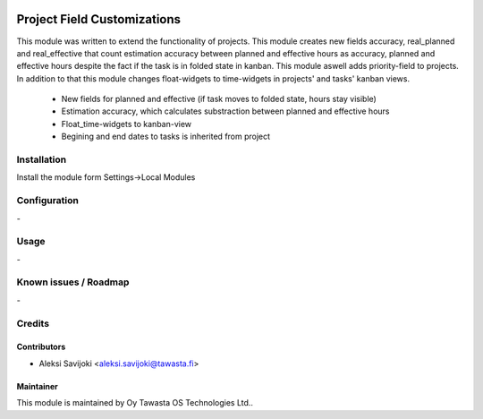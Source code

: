 .. image:: https://img.shields.io/badge/licence-AGPL--3-blue.svg
   :target: http://www.gnu.org/licenses/agpl-3.0-standalone.html
   :alt: License: AGPL-3

============================
Project Field Customizations
============================

This module was written to extend the functionality of projects. This module  creates new fields accuracy, real_planned and real_effective that count estimation accuracy between planned and effective hours as accuracy, planned and effective hours despite the fact if the task is in folded state in kanban. This module aswell adds priority-field to projects. In addition to that this module changes float-widgets to time-widgets in projects' and tasks' kanban views. 

	* New fields for planned and effective (if task moves to folded state, hours stay visible)
	* Estimation accuracy, which calculates substraction between planned and effective hours
	* Float_time-widgets to kanban-view 
	* Begining and end dates to tasks is inherited from project


Installation
============

Install the module form Settings->Local Modules

Configuration
=============
\-

Usage
=====
\-

Known issues / Roadmap
======================
\-

Credits
=======

Contributors
------------

* Aleksi Savijoki <aleksi.savijoki@tawasta.fi>

Maintainer
----------

.. image:: http://tawasta.fi/templates/tawastrap/images/logo.png
   :alt: Oy Tawasta OS Technologies Ltd.
   :target: http://tawasta.fi/

This module is maintained by Oy Tawasta OS Technologies Ltd..
